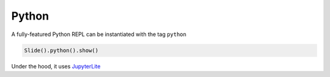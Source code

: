 Python
========

A fully-featured Python REPL can be instantiated with the tag ``python``

.. code-block:: python

     Slide().python().show()

.. import_example:: REPL

| Under the hood, it uses `JupyterLite <jupyterlite>`_

.. _jupyterlite: https://jupyterlite.readthedocs.io/en/stable/


